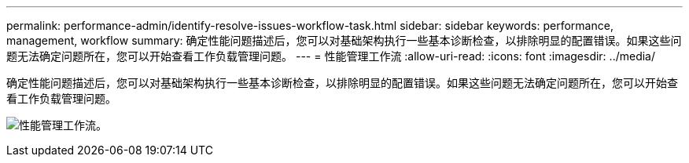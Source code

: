 ---
permalink: performance-admin/identify-resolve-issues-workflow-task.html 
sidebar: sidebar 
keywords: performance, management, workflow 
summary: 确定性能问题描述后，您可以对基础架构执行一些基本诊断检查，以排除明显的配置错误。如果这些问题无法确定问题所在，您可以开始查看工作负载管理问题。 
---
= 性能管理工作流
:allow-uri-read: 
:icons: font
:imagesdir: ../media/


[role="lead"]
确定性能问题描述后，您可以对基础架构执行一些基本诊断检查，以排除明显的配置错误。如果这些问题无法确定问题所在，您可以开始查看工作负载管理问题。

image:performance-management-workflow.gif["性能管理工作流。"]
